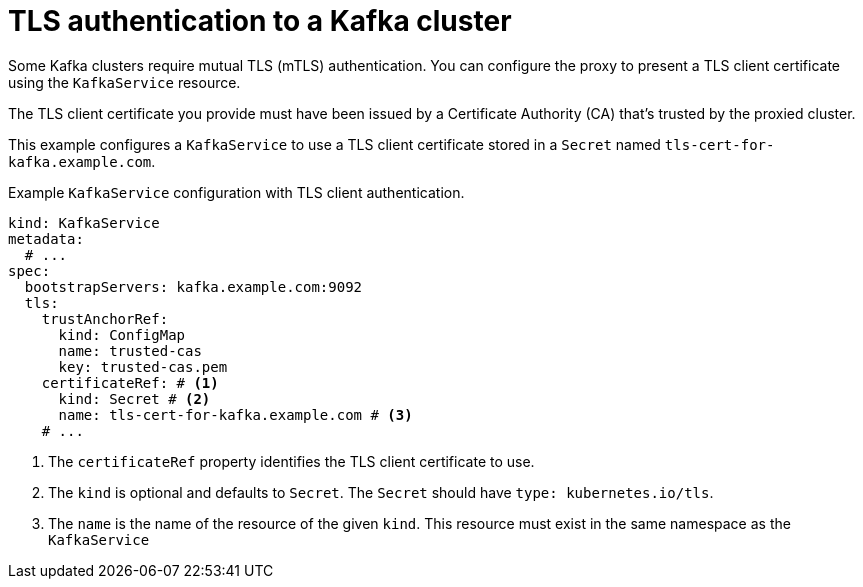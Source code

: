 // file included in the following:
//
// kroxylicious-operator/assemblies/assembly-operator-secure-proxy-broker-connection.adoc

[id='con-tls-auth-to-kafka-cluster-{context}']
= TLS authentication to a Kafka cluster

Some Kafka clusters require mutual TLS (mTLS) authentication. 
You can configure the proxy to present a TLS client certificate using the `KafkaService` resource.

The TLS client certificate you provide must have been issued by a Certificate Authority (CA) that's trusted by the proxied cluster.

This example configures a `KafkaService` to use a TLS client certificate stored in a `Secret` named `tls-cert-for-kafka.example.com`.

.Example `KafkaService` configuration with TLS client authentication.
[source,yaml]
----
kind: KafkaService
metadata:
  # ...
spec:
  bootstrapServers: kafka.example.com:9092
  tls:
    trustAnchorRef:
      kind: ConfigMap
      name: trusted-cas
      key: trusted-cas.pem
    certificateRef: # <1>
      kind: Secret # <2>
      name: tls-cert-for-kafka.example.com # <3>
    # ...
----
<1> The `certificateRef` property identifies the TLS client certificate to use.
<2> The `kind` is optional and defaults to `Secret`. The `Secret` should have `type: kubernetes.io/tls`.
<3> The `name` is the name of the resource of the given `kind`. This resource must exist in the same namespace as the `KafkaService`

